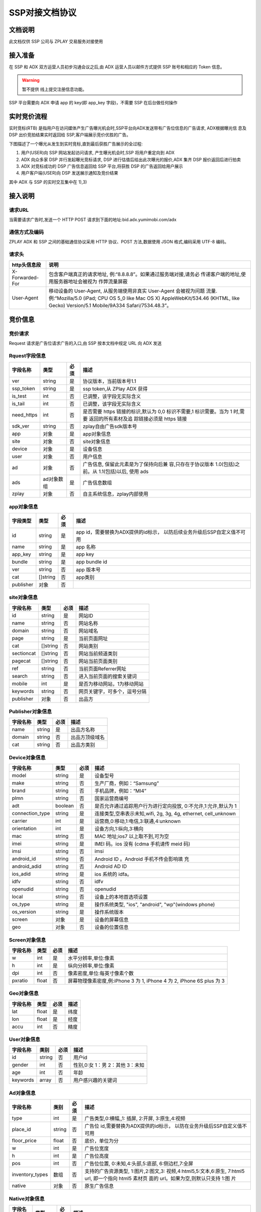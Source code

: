 SSP对接文档协议
=========================

文档说明
--------

此文档仅供 SSP 公司与 ZPLAY 交易服务对接使用

接入准备
--------

在 SSP 和 ADX 双方运营人员初步沟通会议之后,由 ADX 运营人员以邮件方式提供 SSP 账号和相应的 Token 信息。

.. warning:: 暂不提供 线上提交注册信息功能。

SSP 平台需要向 ADX 申请 app 的 key(即 app_key 字段)，不需要 SSP 在后台做任何操作

实时竞价流程
------------

实时竞标(RTB) 是指用户在访问媒体产生广告曝光机会时,SSP平台向ADX发送带有广告位信息的广告请求,
ADX根据曝光信 息及 DSP 出价竞拍结果实时返回给 SSP,客户端展示竞价优胜的广告。

下图描述了一个曝光从发生到实时竞标,直到最后获胜广告展示的全过程:

1) 用户(USER)向 SSP 网站发起访问请求, 产生曝光机会时,SSP 将用户重定向到 ADX
2) ADX 向众多家 DSP 并行发起曝光竞标请求, DSP 进行估值后给出此次曝光的报价,ADX 集齐 DSP 报价返回后进行拍卖
3) ADX 对竞标成功的 DSP 广告信息返回给 SSP 平台,将获胜 DSP 的广告返回给用户展示
4) 用户客户端(USER)向 DSP 发送展示通知及竞价结果

其中 ADX 与 SSP 的实时交互集中在 1),3)

接入说明
--------

请求URL
~~~~~~~

当需要请求广告时,发送一个 HTTP POST 请求到下面的地址:bid.adx.yumimobi.com/adx

通信方式及编码
~~~~~~~~~~~~~~

ZPLAY ADX 和 SSP 之间的基础通信协议采用 HTTP 协议、POST 方法,数据使用 JSON 格式,编码采用 UTF-8 编码。

请求头
~~~~~~

+-------------------+--------------------------------------------------------------------+
|  http头信息段     |  说明                                                              |
+===================+====================================================================+
| X-Forwarded-For   | 包含客户端真正的请求地址, 例:“8.8.8.8”。如果通过服务端对接,请务必  |
|                   | 传递客户端的地址,使用服务器地址会被视为 作弊流量屏蔽               |
+-------------------+--------------------------------------------------------------------+
| User-Agent        | 移动设备的 User-Agent, 从服务端使用非真实 User-Agent 会被视为问题  |
|                   | 流量.例:“Mozilla/5.0 (iPad; CPU OS 5_0 like Mac OS X)              |
|                   | AppleWebKit/534.46 (KHTML, like Gecko)                             |
|                   | Version/5.1 Mobile/9A334 Safari/7534.48.3”。                       |
+-------------------+--------------------------------------------------------------------+


竞价信息
--------

竞价请求
~~~~~~~~

Request 请求是广告位请求广告的入口,由 SSP 按本文档中规定 URL 向 ADX 发送

Rquest字段信息
~~~~~~~~~~~~~~~

+---------------+----------+-------+--------------------------------------+
| 字段名称      | 类型     | 必须  | 描述                                 |
+===============+==========+=======+======================================+
| ver           | string   | 是    | 协议版本，当前版本号1.1              |
+---------------+----------+-------+--------------------------------------+
| ssp_token     | string   | 是    | ssp token,从 ZPlay ADX 获得          |
+---------------+----------+-------+--------------------------------------+
| is_test       | int      | 否    | 已调整，该字段无实际含义             |
+---------------+----------+-------+--------------------------------------+
| is_tail       | int      | 否    | 已调整，该字段无实际含义             |
+---------------+----------+-------+--------------------------------------+
| need_https    | int      | 否    | 是否需要 https 链接的标识,默认为 0,0 |
|               |          |       | 标识不需要,1 标识需要。当为 1 时,需要|
|               |          |       | 返回的所有素材及追 踪链接必须是 https|
|               |          |       | 链接                                 |
+---------------+----------+-------+--------------------------------------+
| sdk_ver       | string   | 否    | zplay自由广告sdk版本号               |
+---------------+----------+-------+--------------------------------------+
| app           | 对象     | 是    | app对象信息                          |
+---------------+----------+-------+--------------------------------------+
| site          | 对象     | 否    | site对象信息                         |
+---------------+----------+-------+--------------------------------------+
| device        | 对象     | 是    | 设备信息                             |
+---------------+----------+-------+--------------------------------------+
| user          | 对象     | 否    | 用户信息                             |
+---------------+----------+-------+--------------------------------------+
| ad            | 对象     | 否    | 广告信息, 保留此元素是为了保持向后兼 |
|               |          |       | 容,只存在于协议版本 1.0(包括)之前。从|
|               |          |       | 1.1(包括)以后, 使用 ads              |
+---------------+----------+-------+--------------------------------------+
| ads           | ad对象数 | 是    | 广告信息数组                         |
|               | 组       |       |                                      |
+---------------+----------+-------+--------------------------------------+
| zplay         | 对象     | 否    | 自主系统信息，zplay内部使用          |
+---------------+----------+-------+--------------------------------------+

app对象信息
~~~~~~~~~~~

+---------------+----------+-------+--------------------------------------+
| 字段类型      | 类型     | 必须  | 描述                                 |
+===============+==========+=======+======================================+
| id            | string   | 是    | app id，需要替换为ADX提供的id标示，  |
|               |          |       | 以防后续业务升级后SSP自定义值不可用  |
+---------------+----------+-------+--------------------------------------+
| name          | string   | 是    | app 名称                             |
+---------------+----------+-------+--------------------------------------+
| app_key       | string   | 是    | app key                              |
+---------------+----------+-------+--------------------------------------+
| bundle        | string   | 是    | app bundle id                        |
+---------------+----------+-------+--------------------------------------+
| ver           | string   | 否    | app 版本号                           |
+---------------+----------+-------+--------------------------------------+
| cat           | []string | 否    | app类别                              |
+---------------+----------+-------+--------------------------------------+
| publisher     | 对象     | 否    |                                      |
+---------------+----------+-------+--------------------------------------+

site对象信息
~~~~~~~~~~~~

+---------------+----------+-------+--------------------------------------+
| 字段名称      | 类型     | 必须  | 描述                                 |
+===============+==========+=======+======================================+
| id            | string   | 是    | 网站ID                               |
+---------------+----------+-------+--------------------------------------+
| name          | string   | 否    | 网站名称                             |
+---------------+----------+-------+--------------------------------------+
| domain        | string   | 否    | 网站域名                             |
+---------------+----------+-------+--------------------------------------+
| page          | string   | 是    | 当前页面网址                         |
+---------------+----------+-------+--------------------------------------+
| cat           | []string | 否    | 网站类别                             |
+---------------+----------+-------+--------------------------------------+
| sectioncat    | []string | 否    | 网站当前频道类别                     |
+---------------+----------+-------+--------------------------------------+
| pagecat       | []string | 否    | 网站当前页面类别                     |
+---------------+----------+-------+--------------------------------------+
| ref           | string   | 否    | 当前页面Referrer网址                 |
+---------------+----------+-------+--------------------------------------+
| search        | string   | 否    | 进入当前页面的搜索关键词             |
+---------------+----------+-------+--------------------------------------+
| mobile        | int      | 是    | 是否为移动网站，1为移动网站          |
+---------------+----------+-------+--------------------------------------+
| keywords      | string   | 否    | 网页关键字，可多个，逗号分隔         |
+---------------+----------+-------+--------------------------------------+
| publisher     | 对象     | 否    | 出品方                               |
+---------------+----------+-------+--------------------------------------+


Publisher对象信息
~~~~~~~~~~~~~~~~~

+---------------+----------+-------+--------------------------------------+
| 字段名称      | 类型     | 必须  | 描述                                 |
+===============+==========+=======+======================================+
| name          | string   | 是    | 出品方名称                           |
+---------------+----------+-------+--------------------------------------+
| domain        | string   | 否    | 出品方顶级域名                       |
+---------------+----------+-------+--------------------------------------+
| cat           | string   | 否    | 出品方类别                           |
+---------------+----------+-------+--------------------------------------+

Device对象信息
~~~~~~~~~~~~~~

+----------------+----------+-------+--------------------------------------+
| 字段名称       | 类型     | 必须  | 描述                                 |
+================+==========+=======+======================================+
| model          | string   | 是    | 设备型号                             |
+----------------+----------+-------+--------------------------------------+
| make           | string   | 否    | 生产厂商，例如：“Samsung”            |
+----------------+----------+-------+--------------------------------------+
| brand          | string   | 否    | 手机品牌，例如：“MI4”                |
+----------------+----------+-------+--------------------------------------+
| plmn           | string   | 否    | 国家运营商编号                       | 
+----------------+----------+-------+--------------------------------------+
| adt            | boolean  | 否    | 是否允许通过追踪用户行为进行定向投放,|
|                |          |       | 0:不允许,1:允许,默认为 1             |
+----------------+----------+-------+--------------------------------------+
| connection_type| string   | 是    | 连接类型,空串表示未知,wifi, 2g, 3g,  |
|                |          |       | 4g, ethernet, cell_unknown           |
+----------------+----------+-------+--------------------------------------+
| carrier        | int      | 是    | 运营商,0:移动,1:电信,3:联通,4:unknown|
+----------------+----------+-------+--------------------------------------+
| orientation    | int      | 是    | 设备方向,1:纵向,3:横向               |
+----------------+----------+-------+--------------------------------------+
| mac            | string   | 否    | MAC 地址;ios7 以上取不到,可为空      |
+----------------+----------+-------+--------------------------------------+
| imei           | string   | 是    | IMEI 码。ios 没有 (cdma 手机请传 meid|
|                |          |       | 码)                                  |
+----------------+----------+-------+--------------------------------------+
| imsi           | string   | 否　　| imsi                                 |
+----------------+----------+-------+--------------------------------------+
| android_id     | string   | 否    | Android ID 。Android 手机不传会影响填|
|                |          |       | 充                                   |
+----------------+----------+-------+--------------------------------------+
| android_adid   | string   | 否    | Android AD ID                        |
+----------------+----------+-------+--------------------------------------+
| ios_adid       | string   | 是    | ios 系统的 idfa。                    |
+----------------+----------+-------+--------------------------------------+
| idfv           | string   | 否    | idfv                                 |
+----------------+----------+-------+--------------------------------------+
| openudid       | string   | 否    | openudid                             |
+----------------+----------+-------+--------------------------------------+
| local          | string   | 否    | 设备上的本地首选项设置               |
+----------------+----------+-------+--------------------------------------+
| os_type        | string   | 是    | 操作系统类型, "ios", "android",      |
|                |          |       | "wp"(windows phone)                  |
+----------------+----------+-------+--------------------------------------+
| os_version     | string   | 是    | 操作系统版本                         |
+----------------+----------+-------+--------------------------------------+
| screen         | 对象     | 是    | 设备的屏幕信息                       |
+----------------+----------+-------+--------------------------------------+
| geo            | 对象　　 | 否    | 设备的位置信息                       |
+----------------+----------+-------+--------------------------------------+

Screen对象信息
~~~~~~~~~~~~~~


+---------------+----------+-------+--------------------------------------+
+ 字段名称      | 类型     | 必须  | 描述                                 |
+===============+==========+=======+======================================+
| w             | int      | 是    | 水平分辨率,单位:像素                 |
+---------------+----------+-------+--------------------------------------+
| h             | int      | 是    | 纵向分辨率,单位:像素                 |   
+---------------+----------+-------+--------------------------------------+
| dpi           | int      | 否    | 像素密度,单位:每英寸像素个数         |
+---------------+----------+-------+--------------------------------------+
| pxratio       | float    | 否    | 屏幕物理像素密度,例:iPhone 3 为 1,   |
|               |          |       | iPhone 4 为 2, iPhone 6S plus 为 3   |
+---------------+----------+-------+--------------------------------------+

Geo对象信息
~~~~~~~~~~~

+---------------+----------+-------+--------------------------------------+
| 字段名称      | 类型     | 必须  | 描述                                 |
+===============+==========+=======+======================================+
| lat           | float    | 是    | 纬度                                 |
+---------------+----------+-------+--------------------------------------+
| lon           | float    | 是    | 经度                                 |
+---------------+----------+-------+--------------------------------------+
| accu          | int      | 否    | 精度　　　　　　　　　　　　　　　　 |
+---------------+----------+-------+--------------------------------------+

User对象信息
~~~~~~~~~~~~


+---------------+----------+-------+--------------------------------------+
| 字段名称      | 类别     | 必须  | 描述                                 |
+===============+==========+=======+======================================+
| id            | string   | 否    | 用户id                               |
+---------------+----------+-------+--------------------------------------+
| gender        | int      | 否    | 性别,0:女 1：男 2：其他 3：未知      |
+---------------+----------+-------+--------------------------------------+
| age           | int      | 否    | 年龄                                 |
+---------------+----------+-------+--------------------------------------+
| keywords      | array    | 否    | 用户感兴趣的关键词                   |
+---------------+----------+-------+--------------------------------------+

Ad对象信息
~~~~~~~~~~

+-----------------+----------+-------+--------------------------------------+
| 字段名称        | 类别     | 必须  | 描述                                 |
+=================+==========+=======+======================================+
| type            | int      | 是    | 广告类型,0:横幅,,1: 插屏, 2:开屏,    |
|                 |          |       | 3:原生,4:视频                        |
+-----------------+----------+-------+--------------------------------------+
| place_id        | string   | 否    | 广告位 id,需要替换为ADX提供的id标示，|
|                 |          |       | 以防在业务升级后SSP自定义值不可用    | 
+-----------------+----------+-------+--------------------------------------+
| floor_price     | float    | 否    | 底价，单位为分                       |
+-----------------+----------+-------+--------------------------------------+
| w               | int      | 是    | 广告位宽度                           |
+-----------------+----------+-------+--------------------------------------+
| h               | int      | 是    | 广告位高度                           |
+-----------------+----------+-------+--------------------------------------+
| pos             | int      | 否    | 广告位位置, 0:未知,4:头部,5:底部,    |
|                 |          |       | 6:侧边栏,7:全屏                      |
+-----------------+----------+-------+--------------------------------------+
| inventory_types | 数组     | 否    | 支持的广告资源类型, 1:图片,2:图文,3: |
|                 |          |       | 视频,4:html5,5:文本,6:原生,          |
|                 |          |       | 7:html5 url, 即一个指向 html5 素材页 |
|                 |          |       | 面的 url。如果为空,则默认只支持 1:图 |
|                 |          |       | 片                                   |
|                 |          |       |                                      |
+-----------------+----------+-------+--------------------------------------+
| native          | 对象     | 否    | 原生广告信息                         |
+-----------------+----------+-------+--------------------------------------+

Native对象信息
~~~~~~~~~~~~~~

+---------------+----------+-------+--------------------------------------+
| 字段名称      | 类型     | 必须  | 描述                                 |
+===============+==========+=======+======================================+
| layout        | int      | 是    | 原生广告类型,1: 内容墙, 2: 应用墙,   |
|               |          |       | 3:新闻流, 4:聊天列表,5:走马灯广告,   |
|               |          |       | 6:内容流,7:矩阵                      |
+---------------+----------+-------+--------------------------------------+
| assets        | Asset数组| 是    | 原生广告元素列表,当前有 5 种元素,分别|
|               |          |       | 为标题 (title), Icon(img), Large imag|
|               |          |       | e (img), Description (data), Rating  |
|               |          |       | (data)                               |
+---------------+----------+-------+--------------------------------------+

Asset对象信息
~~~~~~~~~~~~~

+---------------+----------+-------+--------------------------------------+
| 字段名称      | 类型     | 必须  | 描述                                 |
+===============+==========+=======+======================================+
| id            | int      | 是    | 广告元素id                           |
+---------------+----------+-------+--------------------------------------+
| required      | int      | 否    | 广告元素是否必须,1:必须,0:可选,      |
|               |          |       | 默认为 0                             |
+---------------+----------+-------+--------------------------------------+
| title         | 对象     | 否    | 文字元素　　　　　　　　　　　　　　 |
+---------------+----------+-------+--------------------------------------+
| img           | 对象     | 否　　| 图像元素                             |
+---------------+----------+-------+--------------------------------------+
| data          | 对象     | 否    | 其他数据元素                         |
+---------------+----------+-------+--------------------------------------+

.. warning:: img,title,data 这三个元素，一个asset只能存在一个

Image对象信息
~~~~~~~~~~~~~

+---------------+----------+-------+--------------------------------------+
| 字段名称      | 类型     | 必须  | 描述                                 |
+===============+==========+=======+======================================+
| type          | int      | 是    | image 元素的类型,1:图标,2:品牌 Logo, |
|               |          |       | 3:大图                               |
+---------------+----------+-------+--------------------------------------+
| w             | int      | 否    | image 元素的宽度,单位为像素,         |
|               |          |       | 当广告形式为 native 时,该值必填      |
+---------------+----------+-------+--------------------------------------+
| h             | int      | 否    | image 元素的高度,单位为像素,         |
|               |          |       | 当广告形式为 native 时,该值必填      |
+---------------+----------+-------+--------------------------------------+

Title对象信息
~~~~~~~~~~~~~

+---------------+----------+-------+--------------------------------------+
| 字段名称      | 类型     | 必须  | 描述                                 |
+===============+==========+=======+======================================+
| len           | int      | 是    | title 元素最大文字长度               |
+---------------+----------+-------+--------------------------------------+

Data对象信息
~~~~~~~~~~~~

+---------------+----------+-------+--------------------------------------+
| 字段名称      | 类型     | 必须  | 描述                                 |
+===============+==========+=======+======================================+
| type          | int      | 是    | 数据类型 1:Sponsor 名称,应该包含品牌 |
|               |          |       | 名称, 2:描述,3:打分, 4:点赞个数,5:下 |
|               |          |       | 载个数,6: 产品价格, 7:销售价格,往往和|
|               |          |       | 前者结合,表示折扣价,8:电话, 9:地址,  |
|               |          |       | 10:描述 2, 11:显 示的链接, 12:行动按 |
|               |          |       | 钮名称,1001:视频 url,1002:评论数     |
+---------------+----------+-------+--------------------------------------+
| len           | int      | 是    | 元素最大文字长度                     |
+---------------+----------+-------+--------------------------------------+

Zplay对象信息
~~~~~~~~~~~~~~

+-------------------+----------+-------+--------------------------------------+
| 字段名称          | 类型     | 必须  | 描述                                 |
+===================+==========+=======+======================================+
| app_channel       | string   | 否    | 应用渠道 ID　　　　　　　　　　　　　|
+-------------------+----------+-------+--------------------------------------+
| uuid              | string   | 否    | uuid                                 |
+-------------------+----------+-------+--------------------------------------+
| request_id        | string   | 否    | request_id                           |
+-------------------+----------+-------+--------------------------------------+
| preload           | int      | 否    | 插屏是否预加载 0 不预加载 插屏,1,预加|
|                   |          |       | 载                                   |
+-------------------+----------+-------+--------------------------------------+
| banner_interval   | int      | 否    | Banner 轮播时间,单位秒               |
|                   |          |       |                                      |
+-------------------+----------+-------+--------------------------------------+
| intersect_interval| int      | 否    | 插屏轮播时间,单位秒　　　　　　　　　|
|                   |          |       |                                      |
+-------------------+----------+-------+--------------------------------------+
| splash_interval   | int      | 否    | 开屏轮播时间,单位秒                  |
|                   |          |       |                                      |
+-------------------+----------+-------+--------------------------------------+
| is_close          | int      | 否    | 是否可关闭, 0:不可关闭, 1:可关闭     |
+-------------------+----------+-------+--------------------------------------+
| ad_loc_id         | string   | 否    | 广告位id                             |
+-------------------+----------+-------+--------------------------------------+
| ios_idfv          | string   | 否    | ios idfv                             |
+-------------------+----------+-------+--------------------------------------+
| open_uuid         | string   | 否    | open_uuid, 设备号                    |
+-------------------+----------+-------+--------------------------------------+

ADX返回信息
-----------

Response字段信息
~~~~~~~~~~~~~~~~

+---------------+----------+-------+--------------------------------------+
| 字段名称      | 类型     | 必须  | 描述                                 |
+===============+==========+=======+======================================+
| result        | int      | 是    | 返回结果，0：成功，小于0表示失败     |
+---------------+----------+-------+--------------------------------------+
| msg           | string   | 否    | 失败的话，内有失败原因,例："网络错误"|
|               |          |       |                                      |
+---------------+----------+-------+--------------------------------------+
| ad            | 对象     | 否    | 如果失败,或者无对应广告则无此数据，下|
|               |          |       | 面是ad的字段说明. 此字段为协议版本1.0|
|               |          |       | （包括）以下有效， 版本1.1（包括)以上|
|               |          |       | 请使用ads                            |
+---------------+----------+-------+--------------------------------------+
| ads           | ad对象数 | 否    | 如果失败,或者无对应广告则无此数据    |
|               | 组       |       |                                      |
+---------------+----------+-------+--------------------------------------+
| cur           | string   | 否    | 广告价格货币类型，默认为"CNY"        |
+---------------+----------+-------+--------------------------------------+

Ad对象信息
~~~~~~~~~~

Ad对象信息
~~~~~~~~~~

+--------------------+----------+-------+--------------------------------------------------------------------------------------------------------------------------------+
| 字段名称           | 类型     | 必须  | 描述                                                                                                                           |
+====================+==========+=======+================================================================================================================================+
| id                 | string   | 是    | 广告id                                                                                                                         |
+--------------------+----------+-------+--------------------------------------------------------------------------------------------------------------------------------+
| place_id           | string   | 是    | 广告位id，与request中的place_id对应                                                                                            |
+--------------------+----------+-------+--------------------------------------------------------------------------------------------------------------------------------+
| action             | int      | 是    | 广告动作类型，1: 在app内webview打开目标链接， 2： 在系统浏览器打开目标链接, 3：打开地图，4：拨打电话，5：播放视频, 6:App下载   |
+--------------------+----------+-------+--------------------------------------------------------------------------------------------------------------------------------+
| html_snippet       | string   | 否    | html广告代码                                                                                                                   |
+--------------------+----------+-------+--------------------------------------------------------------------------------------------------------------------------------+
| image_url          | string   | 否    | 图片地址                                                                                                                       |
+--------------------+----------+-------+--------------------------------------------------------------------------------------------------------------------------------+
| w                  | int      | 是    | 广告宽度                                                                                                                       |
+--------------------+----------+-------+--------------------------------------------------------------------------------------------------------------------------------+
| h                  | int      | 是    | 广告高度                                                                                                                       |
+--------------------+----------+-------+--------------------------------------------------------------------------------------------------------------------------------+
| app_bundle         | string   | 否    | 对于Android，是应用的packageName；对于iOS，是Bundle identifier                                                                 |
+--------------------+----------+-------+--------------------------------------------------------------------------------------------------------------------------------+
| app_ver            | string   | 否    | 应用版本号                                                                                                                     |
+--------------------+----------+-------+--------------------------------------------------------------------------------------------------------------------------------+
| target_url         | string   | 否    | 目标地址                                                                                                                       |
+--------------------+----------+-------+--------------------------------------------------------------------------------------------------------------------------------+
| click_trackers     | array    | 否    | 当点击广告时，监控URL列表，应在后台访问                                                                                        |
+--------------------+----------+-------+--------------------------------------------------------------------------------------------------------------------------------+
| imp_trackers       |  array   | 否    | 当广告被展示时，监控URL列表，应在后台访问                                                                                      |
+--------------------+----------+-------+--------------------------------------------------------------------------------------------------------------------------------+
| refresh_interv     | int      | 是    | 广告应该在这个间隔后刷新，若为0则不刷 新                                                                                       |
+--------------------+----------+-------+--------------------------------------------------------------------------------------------------------------------------------+
| inventory_type     | int      | 是    | 广告资源类型, 1:图片，2:图文，3:视频 ，4:html5，5:文本， 6:原生, 7:html5 url, 即一个指向html5素材页面的url                     |
+--------------------+----------+-------+--------------------------------------------------------------------------------------------------------------------------------+
| title              | string   | 否    | 广告标题，图文广告时需要                                                                                                       |
+--------------------+----------+-------+--------------------------------------------------------------------------------------------------------------------------------+
| desc               | string   | 否    | 广告描述，图文广告时需要                                                                                                       |
+--------------------+----------+-------+--------------------------------------------------------------------------------------------------------------------------------+
| ssp_id             | string   | 是    | ssp id, 当ssp api返回的广告时，是具体的ssp id值，当时dsp返回的广告时，为自主ADX的ssp id（10）                                  |
+--------------------+----------+-------+--------------------------------------------------------------------------------------------------------------------------------+
| download_file_name | string   | 否    | 下载文件名，动作类型为下载类型时需要                                                                                           |
+--------------------+----------+-------+--------------------------------------------------------------------------------------------------------------------------------+
| file_size          | int      | 否    | 当广告为下载广告时，这是下载文件大小                                                                                           |
+--------------------+----------+-------+--------------------------------------------------------------------------------------------------------------------------------+
| price              | float    | 否    | 广告价格，若没有该数据则为0, 单位为分                                                                                          |
+--------------------+----------+-------+--------------------------------------------------------------------------------------------------------------------------------+
| ex_param           | []string | 否    | 扩展参数                                                                                                                       |
+--------------------+----------+-------+--------------------------------------------------------------------------------------------------------------------------------+
| ssp_ad_id          | string   | 否    | 自主api返回的sspAdId                                                                                                           |
+--------------------+----------+-------+--------------------------------------------------------------------------------------------------------------------------------+
| video              | 对象     | 否    | 视频对象                                                                                                                       |
+--------------------+----------+-------+--------------------------------------------------------------------------------------------------------------------------------+
| native             | 对象     | 否    | 原生广告对象                                                                                                                   |
+--------------------+----------+-------+--------------------------------------------------------------------------------------------------------------------------------+
| logo_url           | string   | 否    | 角标资源地址                                                                                                                   |
+--------------------+----------+-------+--------------------------------------------------------------------------------------------------------------------------------+

Video对象信息
~~~~~~~~~~~~~

+---------------------------+----------+-------+--------------------------------------+
| 字段名称                  | 类型     | 必须  | 描述                                 |
+===========================+==========+=======+======================================+
| url                       | string   | 是    | 视频播放url                          |
+---------------------------+----------+-------+--------------------------------------+
| play_duration             | int      | 否    | 视频播放时长， 单位为秒              |
+---------------------------+----------+-------+--------------------------------------+
| player_start_trackers     | array    | 否    | 播放时上报url                        |
|                           |          |       |                                      |
+---------------------------+----------+-------+--------------------------------------+
| player_end_trackers       |  array   | 否    | 播放完成时上报url                    |
|                           |          |       |                                      |
+---------------------------+----------+-------+--------------------------------------+
| target_page_show_trackers |  array   | 否    | 目标页展示上报url，与imp_trackers效果|
|                           |          |       | 相同                                 |
+---------------------------+----------+-------+--------------------------------------+
| target_page_click_trackers|  array   | 否    | 目标页点击上报url，与click_trackers效|
|                           |          |       | 果相同                               |
+---------------------------+----------+-------+--------------------------------------+

Zplay对象信息
~~~~~~~~~~~~~

+----------------------+----------+-------+--------------------------------------+
| 字段名称             | 类型     | 必须  | 描述                                 |
+======================+==========+=======+======================================+
| app_id               | string   | 否    | zplay ssp api返回的app id            |
+----------------------+----------+-------+--------------------------------------+
| position_sid         | string   | 否    | zplay ssp api返回的position sid      |
+----------------------+----------+-------+--------------------------------------+
| app_secret           | string   | 否    | zplay ssp api返回的app secret        |
+----------------------+----------+-------+--------------------------------------+
| trans_data           | string   | 否    | zplay ssp api透传数据                |
+----------------------+----------+-------+--------------------------------------+
| deep_link_url        | string   | 否    | deeplink 链接访问地址                |
+----------------------+----------+-------+--------------------------------------+

Native对象信息
~~~~~~~~~~~~~~

+---------------+----------+-------+--------------------------------------+
| 字段名称      | 类型     | 必须  | 描述                                 |
+===============+==========+=======+======================================+
| assets        | Asset对象| 是    | 原生广告元素列表，当前主要支持5种元素|
|               | 数组     |       | ，分别为标题 (title), 图标(img), 大图|
|               |          |       |  (img), 描述 (data), 得分 (data)     |
+---------------+----------+-------+--------------------------------------+
| imptracker    | 数组     | 否    | 展示跟踪地址数组，需要返回一个1像素图|
|               |          |       | 片                                   |
+---------------+----------+-------+--------------------------------------+
| link          | 对象     | 否    | 目标链接，默认链接对象，当assets中不 |
|               |          |       | 包括link对象时，使用此对象           |
+---------------+----------+-------+--------------------------------------+

Asset对象信息
~~~~~~~~~~~~~


+---------------+----------+-------+--------------------------------------+
| 字段名称      | 类型     | 必须  | 描述                                 |
+===============+==========+=======+======================================+
| id            | int      | 是    | 广告元素ID                           |
+---------------+----------+-------+--------------------------------------+
| required      | int      | 否    | 广告元素是否必须显示，1：必须，0：可 |
|               |          |       | 选， 默认为0                         |
+---------------+----------+-------+--------------------------------------+
| title         | 对象     | 否    | 文字元素                             |
+---------------+----------+-------+--------------------------------------+
| img           | 对象     | 否    | 图像元素                             |
+---------------+----------+-------+--------------------------------------+
| data          | 对象     | 否    | 其他数据元素                         |
+---------------+----------+-------+--------------------------------------+
| link          | 对象     | 否    | 点击目标链接                         |
+---------------+----------+-------+--------------------------------------+

Image对象信息
~~~~~~~~~~~~~

+---------------+----------+-------+--------------------------------------+
| 字段名称      | 类型     | 必须  | 描述                                 |
+===============+==========+=======+======================================+
| url           | string   | 是    | image url地址                        |
+---------------+----------+-------+--------------------------------------+
| w             | int      | 否    | image元素的宽度，单位为像素          |
+---------------+----------+-------+--------------------------------------+
| h             | int      | 否    | image元素的宽度，单位为像素          |
+---------------+----------+-------+--------------------------------------+

Title对象信息
~~~~~~~~~~~~~

+---------------+----------+-------+--------------------------------------+
| 字段名称      | 类型     | 必须  | 描述                                 |
+===============+==========+=======+======================================+
| text          | string   | 是    | 标题文字                             |
+---------------+----------+-------+--------------------------------------+


Data对象信息
~~~~~~~~~~~~

+---------------+----------+-------+--------------------------------------+
| 字段名称      | 类型     | 必须  | 描述                                 |
+===============+==========+=======+======================================+
| label         | string   | 否    | 数据名称                             |
+---------------+----------+-------+--------------------------------------+
| value         | string   | 是    | 数据正文                             |
+---------------+----------+-------+--------------------------------------+

Link对象信息
~~~~~~~~~~~~

+---------------+----------+-------+--------------------------------------+
| 字段名称      | 类型     | 必须  | 描述                                 |
+===============+==========+=======+======================================+
| url           | string   | 是    | 目标链接                             |
+---------------+----------+-------+--------------------------------------+
| clicktracker  | 数组     | 否    | 点击追踪链接                         |
+---------------+----------+-------+--------------------------------------+
| type          | int      | 否    | 点击动作类型， 1: 在app内webview打开 |
|               |          |       | 目标链接， 2： 在系统浏览器打开目标链|
|               |          |       | 接, 3：打开地图，4： 拨打电话，5：播 |
|               |          |       | 放视频, 6:App下载                    |
+---------------+----------+-------+--------------------------------------+

上报地址宏替换信息
------------------

.. note:: 客户端在触发上报信息时，必须将点击追踪链接、点击跳转地址中的宏变量替换上报（如有），单位为像素。需要替换的宏坐标如下：

+-------------------------------+------------+-----------------------------------------------------+
| 宏变量                        | 类型       | 说明                                                |
+===============================+============+=====================================================+
| YUMI_ADSERVICE_CLICK_DOWN_X   | int32      | 点击落下X坐标                                       |
+-------------------------------+------------+-----------------------------------------------------+
| YUMI_ADSERVICE_CLICK_DOWN_Y   | int32      | 点击落下Y坐标                                       |
+-------------------------------+------------+-----------------------------------------------------+
| YUMI_ADSERVICE_CLICK_UP_X     | int32      | 点击离开X坐标                                       |
+-------------------------------+------------+-----------------------------------------------------+
| YUMI_ADSERVICE_CLICK_UP_Y     | int32      | 点击离开Y坐标                                       |
+-------------------------------+------------+-----------------------------------------------------+


.. note:: 广告展示内容方向与屏幕方向一致时，广告位左上角为坐标（0,0）点，见下方示例。如果无法获取上述字段，需要将值替换为-999。

.. image:: /img/click_area.png